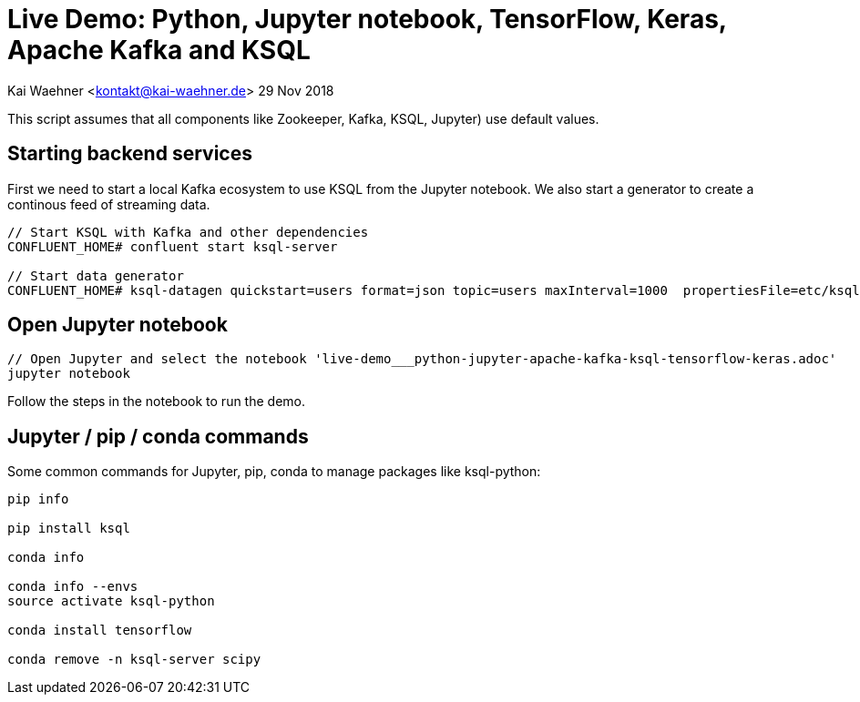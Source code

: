 = Live Demo: Python, Jupyter notebook, TensorFlow, Keras, Apache Kafka and KSQL

Kai Waehner <kontakt@kai-waehner.de>
29 Nov 2018

This script assumes that all components like Zookeeper, Kafka, KSQL, Jupyter) use default values.

== Starting backend services

First we need to start a local Kafka ecosystem to use KSQL from the Jupyter notebook. We also start a generator to create a continous feed of streaming data.

[source,bash]
----
// Start KSQL with Kafka and other dependencies
CONFLUENT_HOME# confluent start ksql-server

// Start data generator
CONFLUENT_HOME# ksql-datagen quickstart=users format=json topic=users maxInterval=1000  propertiesFile=etc/ksql/datagen.properties
----

== Open Jupyter notebook

[source,bash]
----
// Open Jupyter and select the notebook 'live-demo___python-jupyter-apache-kafka-ksql-tensorflow-keras.adoc'
jupyter notebook
----

Follow the steps in the notebook to run the demo.


== Jupyter / pip / conda commands

Some common commands for Jupyter, pip, conda to manage packages like ksql-python:

[source,bash]
----

pip info

pip install ksql

conda info

conda info --envs
source activate ksql-python

conda install tensorflow

conda remove -n ksql-server scipy
----




